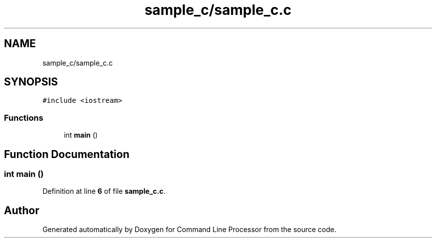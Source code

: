 .TH "sample_c/sample_c.c" 3 "Mon Nov 8 2021" "Version 0.2.3" "Command Line Processor" \" -*- nroff -*-
.ad l
.nh
.SH NAME
sample_c/sample_c.c
.SH SYNOPSIS
.br
.PP
\fC#include <iostream>\fP
.br

.SS "Functions"

.in +1c
.ti -1c
.RI "int \fBmain\fP ()"
.br
.in -1c
.SH "Function Documentation"
.PP 
.SS "int main ()"

.PP
Definition at line \fB6\fP of file \fBsample_c\&.c\fP\&.
.SH "Author"
.PP 
Generated automatically by Doxygen for Command Line Processor from the source code\&.
